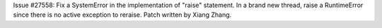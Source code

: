 Issue #27558: Fix a SystemError in the implementation of "raise" statement.
In a brand new thread, raise a RuntimeError since there is no active
exception to reraise. Patch written by Xiang Zhang.
